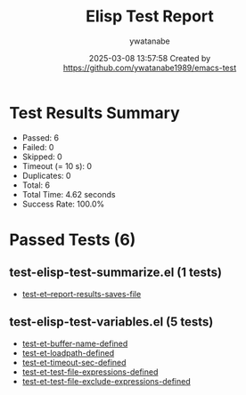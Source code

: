 #+TITLE: Elisp Test Report
#+AUTHOR: ywatanabe
#+DATE: 2025-03-08 13:57:58 Created by https://github.com/ywatanabe1989/emacs-test

* Test Results Summary

- Passed: 6
- Failed: 0
- Skipped: 0
- Timeout (= 10 s): 0
- Duplicates: 0
- Total: 6
- Total Time: 4.62 seconds
- Success Rate: 100.0%

* Passed Tests (6)
** test-elisp-test-summarize.el (1 tests)
- [[file:test-elisp-test-summarize.el::test-et--report-results-saves-file][test-et--report-results-saves-file]]
** test-elisp-test-variables.el (5 tests)
- [[file:test-elisp-test-variables.el::test-et-buffer-name-defined][test-et-buffer-name-defined]]
- [[file:test-elisp-test-variables.el::test-et-loadpath-defined][test-et-loadpath-defined]]
- [[file:test-elisp-test-variables.el::test-et-timeout-sec-defined][test-et-timeout-sec-defined]]
- [[file:test-elisp-test-variables.el::test-et-test-file-expressions-defined][test-et-test-file-expressions-defined]]
- [[file:test-elisp-test-variables.el::test-et-test-file-exclude-expressions-defined][test-et-test-file-exclude-expressions-defined]]
